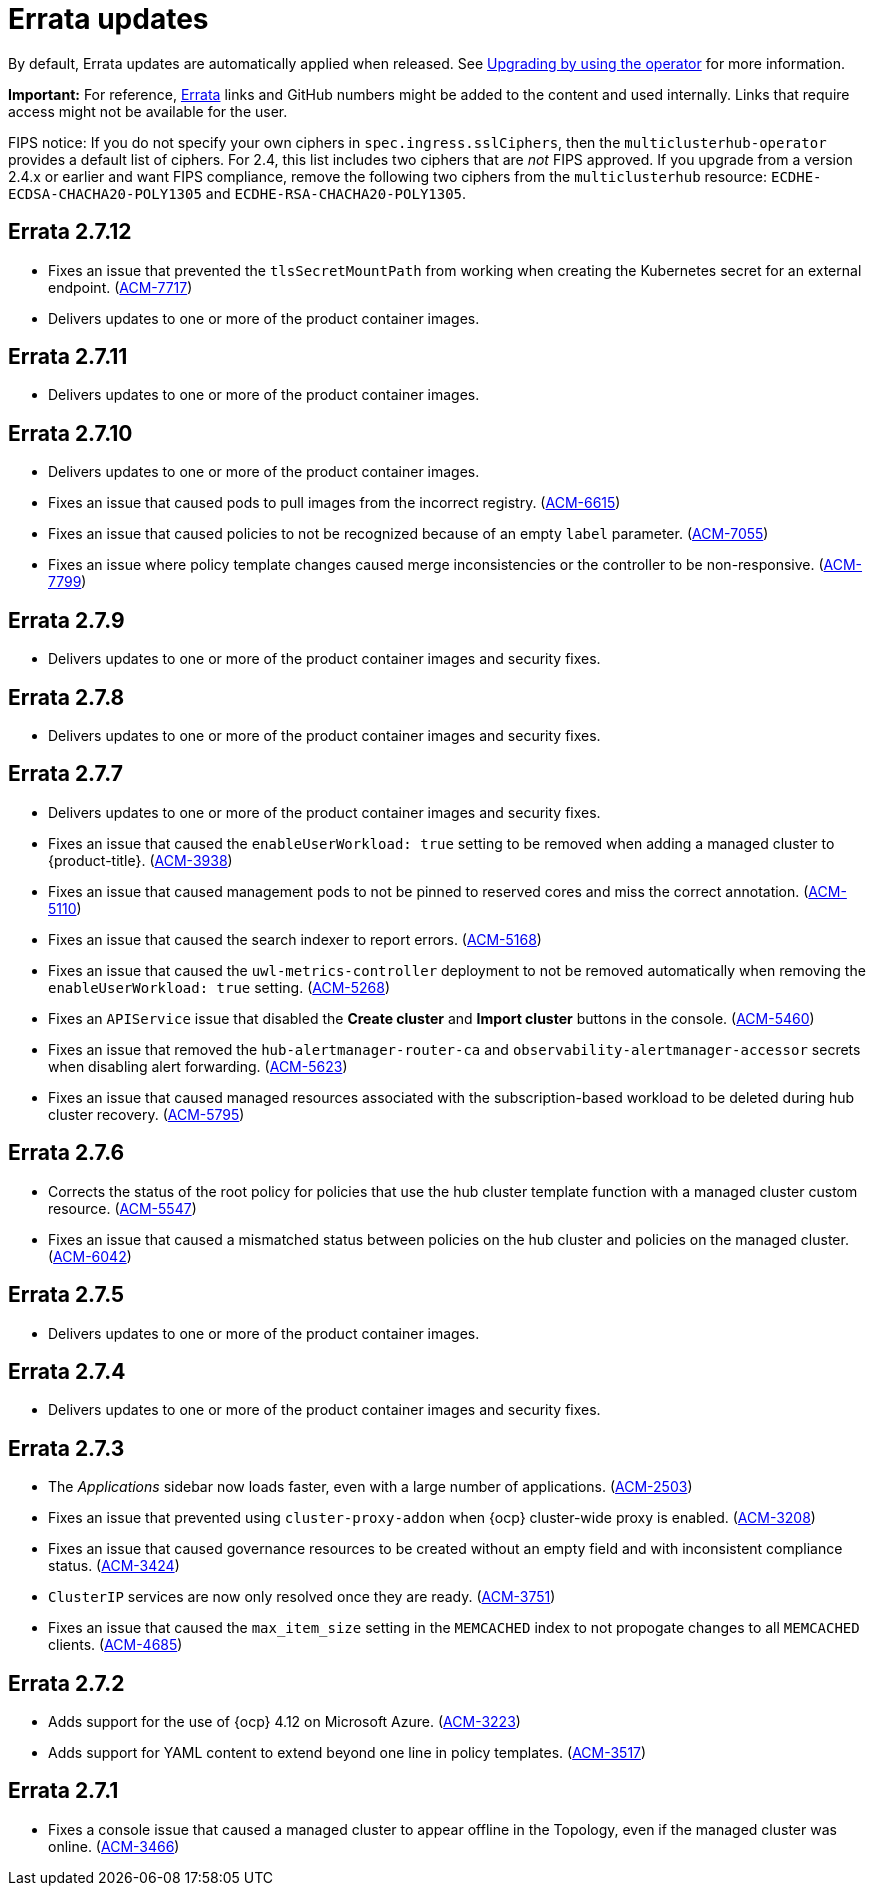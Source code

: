 [#errata-updates]
= Errata updates

By default, Errata updates are automatically applied when released. See link:../install/upgrade_hub.adoc#upgrading-by-using-the-operator[Upgrading by using the operator] for more information. 

*Important:* For reference, https://access.redhat.com/errata/#/[Errata] links and GitHub numbers might be added to the content and used internally. Links that require access might not be available for the user. 

FIPS notice: If you do not specify your own ciphers in `spec.ingress.sslCiphers`, then the `multiclusterhub-operator` provides a default list of ciphers. For 2.4, this list includes two ciphers that are _not_ FIPS approved. If you upgrade from a version 2.4.x or earlier and want FIPS compliance, remove the following two ciphers from the `multiclusterhub` resource: `ECDHE-ECDSA-CHACHA20-POLY1305` and `ECDHE-RSA-CHACHA20-POLY1305`.

== Errata 2.7.12

*  Fixes an issue that prevented the `tlsSecretMountPath` from working when creating the Kubernetes secret for an external endpoint. (link:https://issues.redhat.com/browse/ACM-7717[ACM-7717])

* Delivers updates to one or more of the product container images.

== Errata 2.7.11

* Delivers updates to one or more of the product container images.

== Errata 2.7.10

* Delivers updates to one or more of the product container images.
* Fixes an issue that caused pods to pull images from the incorrect registry. (link:https://issues.redhat.com/browse/ACM-6615[ACM-6615])

* Fixes an issue that caused policies to not be recognized because of an empty `label` parameter. (link:https://issues.redhat.com/browse/ACM-7055[ACM-7055])

* Fixes an issue where policy template changes caused merge inconsistencies or the controller to be non-responsive. (link:https://issues.redhat.com/browse/ACM-7799[ACM-7799])

== Errata 2.7.9

* Delivers updates to one or more of the product container images and security fixes.

== Errata 2.7.8

* Delivers updates to one or more of the product container images and security fixes.

== Errata 2.7.7

* Delivers updates to one or more of the product container images and security fixes.

* Fixes an issue that caused the `enableUserWorkload: true` setting to be removed when adding a managed cluster to {product-title}. (link:https://issues.redhat.com/browse/ACM-3938[ACM-3938])

* Fixes an issue that caused management pods to not be pinned to reserved cores and miss the correct annotation. (link:https://issues.redhat.com/browse/ACM-5110[ACM-5110])

* Fixes an issue that caused the search indexer to report errors. (link:https://issues.redhat.com/browse/ACM-5168[ACM-5168])

* Fixes an issue that caused the `uwl-metrics-controller` deployment to not be removed automatically when removing the `enableUserWorkload: true` setting. (link:https://issues.redhat.com/browse/ACM-5268[ACM-5268])

* Fixes an `APIService` issue that disabled the *Create cluster* and *Import cluster* buttons in the console. (link:https://issues.redhat.com/browse/ACM-5460[ACM-5460])

* Fixes an issue that removed the `hub-alertmanager-router-ca` and `observability-alertmanager-accessor` secrets when disabling alert forwarding. (link:https://issues.redhat.com/browse/ACM-5623[ACM-5623])

* Fixes an issue that caused managed resources associated with the subscription-based workload to be deleted during hub cluster recovery. (link:https://issues.redhat.com/browse/ACM-5795[ACM-5795])

== Errata 2.7.6

* Corrects the status of the root policy for policies that use the hub cluster template function with a managed cluster custom resource. (link:https://issues.redhat.com/browse/ACM-5547[ACM-5547])

* Fixes an issue that caused a mismatched status between policies on the hub cluster and policies on the managed cluster. (link:https://issues.redhat.com/browse/ACM-6042[ACM-6042])

== Errata 2.7.5

* Delivers updates to one or more of the product container images. 

== Errata 2.7.4

* Delivers updates to one or more of the product container images and security fixes.

== Errata 2.7.3

* The _Applications_ sidebar now loads faster, even with a large number of applications. (link:https://issues.redhat.com/browse/ACM-2503[ACM-2503])

* Fixes an issue that prevented using `cluster-proxy-addon` when {ocp} cluster-wide proxy is enabled. (link:https://issues.redhat.com/browse/ACM-3208[ACM-3208])

* Fixes an issue that caused governance resources to be created without an empty field and with inconsistent compliance status. (link:https://issues.redhat.com/browse/ACM-3424[ACM-3424])

* `ClusterIP` services are now only resolved once they are ready. (link:https://issues.redhat.com/browse/ACM-3751[ACM-3751])

* Fixes an issue that caused the `max_item_size` setting in the `MEMCACHED` index to not propogate changes to all `MEMCACHED` clients. (link:https://issues.redhat.com/browse/ACM-4685[ACM-4685])

== Errata 2.7.2

* Adds support for the use of {ocp} 4.12 on Microsoft Azure. (link:https://issues.redhat.com/browse/ACM-3223[ACM-3223])

* Adds support for YAML content to extend beyond one line in policy templates. (link:https://issues.redhat.com/browse/ACM-3517[ACM-3517])

== Errata 2.7.1

* Fixes a console issue that caused a managed cluster to appear offline in the Topology, even if the managed cluster was online. (link:https://issues.redhat.com/browse/ACM-3466[ACM-3466])
